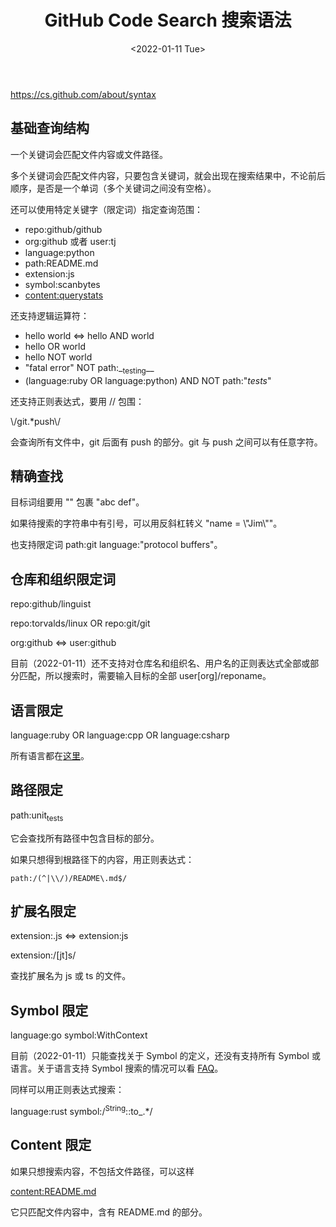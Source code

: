 #+TITLE: GitHub Code Search 搜索语法
#+DATE: <2022-01-11 Tue>
#+TAGS[]: 技术

[[https://cs.github.com/about/syntax]]

** 基础查询结构
   :PROPERTIES:
   :CUSTOM_ID: 基础查询结构
   :END:

一个关键词会匹配文件内容或文件路径。

多个关键词会匹配文件内容，只要包含关键词，就会出现在搜索结果中，不论前后顺序，是否是一个单词（多个关键词之间没有空格）。

还可以使用特定关键字（限定词）指定查询范围：

- repo:github/github
- org:github 或者 user:tj
- language:python
- path:README.md
- extension:js
- symbol:scanbytes
- content:querystats

还支持逻辑运算符：

- hello world <=> hello AND world
- hello OR world
- hello NOT world
- "fatal error" NOT path:__testing__
- (language:ruby OR language:python) AND NOT path:"/tests/"

还支持正则表达式，要用 // 包围：

\/git.*push\/

会查询所有文件中，git 后面有 push 的部分。git 与 push
之间可以有任意字符。

** 精确查找
   :PROPERTIES:
   :CUSTOM_ID: 精确查找
   :END:

目标词组要用 "" 包裹 "abc def"。

如果待搜索的字符串中有引号，可以用反斜杠转义 "name = \"Jim\""。

也支持限定词 path:git language:"protocol buffers"。

** 仓库和组织限定词
   :PROPERTIES:
   :CUSTOM_ID: 仓库和组织限定词
   :END:

repo:github/linguist

repo:torvalds/linux OR repo:git/git

org:github <=> user:github

目前（2022-01-11）还不支持对仓库名和组织名、用户名的正则表达式全部或部分匹配，所以搜索时，需要输入目标的全部
user[org]/reponame。

** 语言限定
   :PROPERTIES:
   :CUSTOM_ID: 语言限定
   :END:

language:ruby OR language:cpp OR language:csharp

所有语言都在[[https://github.com/github/linguist/blob/master/lib/linguist/languages.yml][这里]]。

** 路径限定
   :PROPERTIES:
   :CUSTOM_ID: 路径限定
   :END:

path:unit_tests

它会查找所有路径中包含目标的部分。

如果只想得到根路径下的内容，用正则表达式：

#+BEGIN_EXAMPLE
    path:/(^|\\/)/README\.md$/
#+END_EXAMPLE

** 扩展名限定
   :PROPERTIES:
   :CUSTOM_ID: 扩展名限定
   :END:

extension:.js <=> extension:js

extension:/[jt]s/

查找扩展名为 js 或 ts 的文件。

** Symbol 限定
   :PROPERTIES:
   :CUSTOM_ID: symbol-限定
   :END:

language:go symbol:WithContext

目前（2022-01-11）只能查找关于 Symbol 的定义，还没有支持所有 Symbol
或语言。关于语言支持 Symbol 搜索的情况可以看
[[https://cs.github.com/about/faq#languages][FAQ]]。

同样可以用正则表达式搜索：

language:rust symbol:/^String::to_.*/

** Content 限定
   :PROPERTIES:
   :CUSTOM_ID: content-限定
   :END:

如果只想搜索内容，不包括文件路径，可以这样

content:README.md

它只匹配文件内容中，含有 README.md 的部分。
